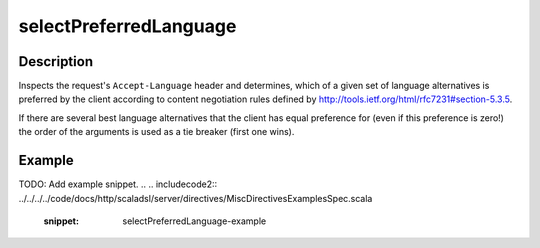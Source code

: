 .. _-selectPreferredLanguage-java-:

selectPreferredLanguage
=======================

Description
-----------
Inspects the request's ``Accept-Language`` header and determines,
which of a given set of language alternatives is preferred by the client according to content negotiation rules
defined by http://tools.ietf.org/html/rfc7231#section-5.3.5.

If there are several best language alternatives that the client has equal preference for
(even if this preference is zero!) the order of the arguments is used as a tie breaker (first one wins).

Example
-------
TODO: Add example snippet.
.. 
.. includecode2:: ../../../../code/docs/http/scaladsl/server/directives/MiscDirectivesExamplesSpec.scala
  :snippet: selectPreferredLanguage-example

